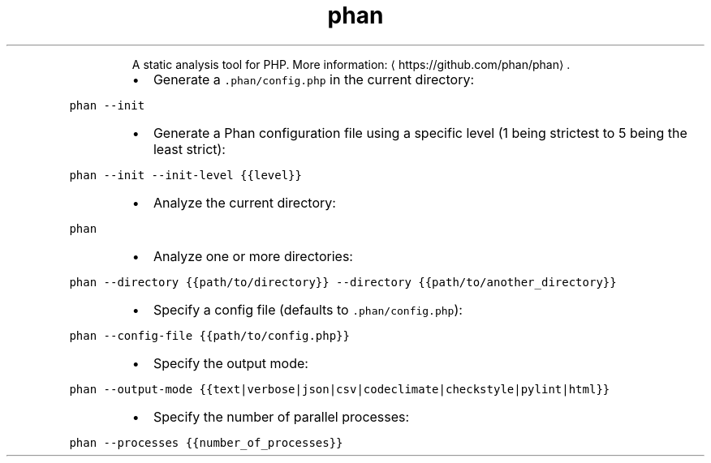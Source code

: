 .TH phan
.PP
.RS
A static analysis tool for PHP.
More information: \[la]https://github.com/phan/phan\[ra]\&.
.RE
.RS
.IP \(bu 2
Generate a \fB\fC\&.phan/config.php\fR in the current directory:
.RE
.PP
\fB\fCphan \-\-init\fR
.RS
.IP \(bu 2
Generate a Phan configuration file using a specific level (1 being strictest to 5 being the least strict):
.RE
.PP
\fB\fCphan \-\-init \-\-init\-level {{level}}\fR
.RS
.IP \(bu 2
Analyze the current directory:
.RE
.PP
\fB\fCphan\fR
.RS
.IP \(bu 2
Analyze one or more directories:
.RE
.PP
\fB\fCphan \-\-directory {{path/to/directory}} \-\-directory {{path/to/another_directory}}\fR
.RS
.IP \(bu 2
Specify a config file (defaults to \fB\fC\&.phan/config.php\fR):
.RE
.PP
\fB\fCphan \-\-config\-file {{path/to/config.php}}\fR
.RS
.IP \(bu 2
Specify the output mode:
.RE
.PP
\fB\fCphan \-\-output\-mode {{text|verbose|json|csv|codeclimate|checkstyle|pylint|html}}\fR
.RS
.IP \(bu 2
Specify the number of parallel processes:
.RE
.PP
\fB\fCphan \-\-processes {{number_of_processes}}\fR
